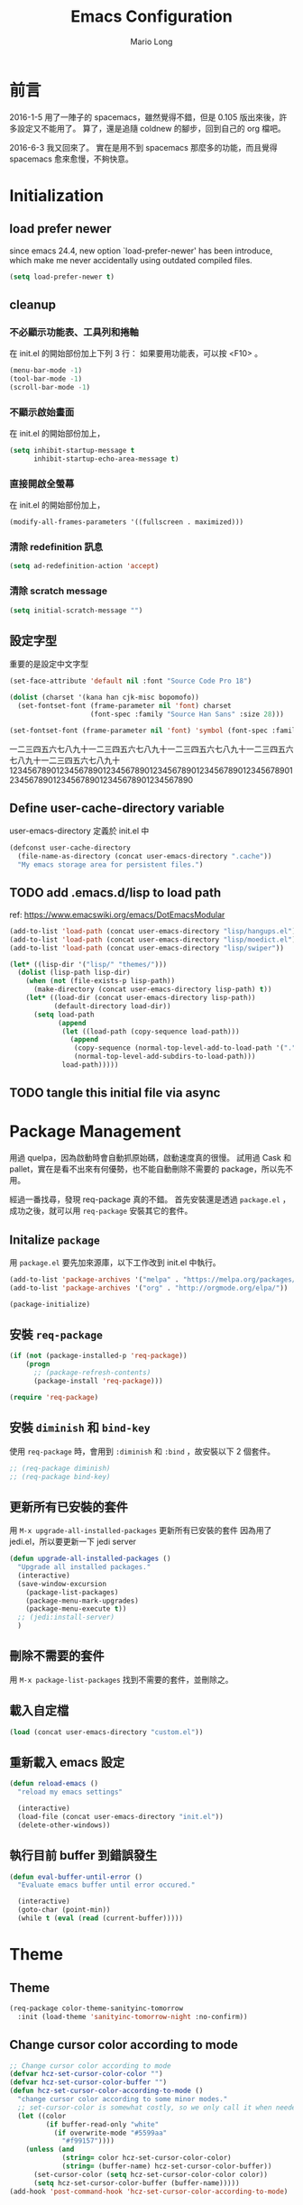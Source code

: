 #+TITLE: Emacs Configuration
#+AUTHOR: Mario Long
#+EMAIL: mariolong5782@gmail.com
#+STARTUP: overview showstars
#+BABEL: :cache yes
#+OPTIONS: ^:nil

* 前言

2016-1-5
用了一陣子的 spacemacs，雖然覺得不錯，但是 0.105 版出來後，許多設定又不能用了。
算了，還是追隨 coldnew 的腳步，回到自己的 org 檔吧。

2016-6-3
我又回來了。
實在是用不到 spacemacs 那麼多的功能，而且覺得 spacemacs 愈來愈慢，不夠快意。

* Initialization
** load prefer newer

since emacs 24.4, new option `load-prefer-newer' has been
introduce, which make me never accidentally using outdated compiled files.

#+BEGIN_SRC emacs-lisp
  (setq load-prefer-newer t)
#+END_SRC

** cleanup
*** 不必顯示功能表、工具列和捲軸

在 init.el 的開始部份加上下列 3 行：
如果要用功能表，可以按 <F10> 。

#+begin_src emacs-lisp :tangle no
  (menu-bar-mode -1)
  (tool-bar-mode -1)
  (scroll-bar-mode -1)
#+end_src

*** 不顯示啟始畫面
在 init.el 的開始部份加上，

#+begin_src emacs-lisp :tangle no
  (setq inhibit-startup-message t
        inhibit-startup-echo-area-message t)
#+end_src

*** 直接開啟全螢幕
在 init.el 的開始部份加上，

#+begin_src emacs-lisp :tangle no
  (modify-all-frames-parameters '((fullscreen . maximized)))
#+end_src

*** 清除 redefinition 訊息

#+BEGIN_SRC emacs-lisp
  (setq ad-redefinition-action 'accept)
#+END_SRC

*** 清除 scratch message

#+BEGIN_SRC emacs-lisp
  (setq initial-scratch-message "")
#+END_SRC

** 設定字型

重要的是設定中文字型

#+begin_src emacs-lisp
  (set-face-attribute 'default nil :font "Source Code Pro 18")

  (dolist (charset '(kana han cjk-misc bopomofo))
    (set-fontset-font (frame-parameter nil 'font) charset
                      (font-spec :family "Source Han Sans" :size 28)))

  (set-fontset-font (frame-parameter nil 'font) 'symbol (font-spec :family "Symbola" :size 32))
#+end_src

一二三四五六七八九十一二三四五六七八九十一二三四五六七八九十一二三四五六七八九十一二三四五六七八九十
1234567890123456789012345678901234567890123456789012345678901234567890123456789012345678901234567890

** Define user-cache-directory variable

user-emacs-directory 定義於 init.el 中

#+BEGIN_SRC emacs-lisp
  (defconst user-cache-directory
    (file-name-as-directory (concat user-emacs-directory ".cache"))
    "My emacs storage area for persistent files.")
#+END_SRC

** TODO add .emacs.d/lisp to load path
ref: https://www.emacswiki.org/emacs/DotEmacsModular

#+BEGIN_SRC emacs-lisp
  (add-to-list 'load-path (concat user-emacs-directory "lisp/hangups.el"))
  (add-to-list 'load-path (concat user-emacs-directory "lisp/moedict.el"))
  (add-to-list 'load-path (concat user-emacs-directory "lisp/swiper"))
#+END_SRC

#+BEGIN_SRC emacs-lisp :tangle no
  (let* ((lisp-dir '("lisp/" "themes/")))
    (dolist (lisp-path lisp-dir)
      (when (not (file-exists-p lisp-path))
        (make-directory (concat user-emacs-directory lisp-path) t))
      (let* ((load-dir (concat user-emacs-directory lisp-path))
             (default-directory load-dir))
        (setq load-path
              (append
               (let ((load-path (copy-sequence load-path)))
                 (append
                  (copy-sequence (normal-top-level-add-to-load-path '(".")))
                  (normal-top-level-add-subdirs-to-load-path)))
               load-path)))))
#+END_SRC

** TODO tangle this initial file via async
* Package Management

用過 quelpa，因為啟動時會自動抓原始碼，啟動速度真的很慢。
試用過 Cask 和 pallet，實在是看不出來有何優勢，也不能自動刪除不需要的 package，所以先不用。

經過一番找尋，發現 req-package 真的不錯。
首先安裝還是透過 =package.el= ，成功之後，就可以用 =req-package= 安裝其它的套件。

** Initalize =package=
用 =package.el= 要先加來源庫，以下工作改到 init.el 中執行。

#+BEGIN_SRC emacs-lisp :tangle no
  (add-to-list 'package-archives '("melpa" . "https://melpa.org/packages/"))
  (add-to-list 'package-archives '("org" . "http://orgmode.org/elpa/"))

  (package-initialize)
#+END_SRC

** 安裝 =req-package=

#+BEGIN_SRC emacs-lisp
  (if (not (package-installed-p 'req-package))
      (progn
        ;; (package-refresh-contents)
        (package-install 'req-package)))

  (require 'req-package)
#+END_SRC

** 安裝 =diminish= 和 =bind-key=

使用 =req-package= 時，會用到 =:diminish= 和 =:bind= ，故安裝以下 2 個套件。

#+BEGIN_SRC emacs-lisp :tangle no
  ;; (req-package diminish)
  ;; (req-package bind-key)
#+END_SRC

** 更新所有已安裝的套件

用 =M-x upgrade-all-installed-packages= 更新所有已安裝的套件
因為用了 jedi.el，所以要更新一下 jedi server

#+BEGIN_SRC emacs-lisp
  (defun upgrade-all-installed-packages ()
    "Upgrade all installed packages."
    (interactive)
    (save-window-excursion
      (package-list-packages)
      (package-menu-mark-upgrades)
      (package-menu-execute t))
    ;; (jedi:install-server)
    )
#+END_SRC

** 刪除不需要的套件

用 =M-x package-list-packages= 找到不需要的套件，並刪除之。

** 載入自定檔

#+BEGIN_SRC emacs-lisp :tangle no
  (load (concat user-emacs-directory "custom.el"))
#+END_SRC

** 重新載入 emacs 設定

#+BEGIN_SRC emacs-lisp
  (defun reload-emacs ()
    "reload my emacs settings"

    (interactive)
    (load-file (concat user-emacs-directory "init.el"))
    (delete-other-windows))
#+END_SRC

** 執行目前 buffer 到錯誤發生
#+BEGIN_SRC emacs-lisp
  (defun eval-buffer-until-error ()
    "Evaluate emacs buffer until error occured."

    (interactive)
    (goto-char (point-min))
    (while t (eval (read (current-buffer)))))
#+END_SRC

* Theme
** Theme

#+begin_src emacs-lisp
  (req-package color-theme-sanityinc-tomorrow
    :init (load-theme 'sanityinc-tomorrow-night :no-confirm))
#+end_src

** Change cursor color according to mode

#+BEGIN_SRC emacs-lisp
  ;; Change cursor color according to mode
  (defvar hcz-set-cursor-color-color "")
  (defvar hcz-set-cursor-color-buffer "")
  (defun hcz-set-cursor-color-according-to-mode ()
    "change cursor color according to some minor modes."
    ;; set-cursor-color is somewhat costly, so we only call it when needed:
    (let ((color
           (if buffer-read-only "white"
             (if overwrite-mode "#5599aa"
               "#f99157"))))
      (unless (and
               (string= color hcz-set-cursor-color-color)
               (string= (buffer-name) hcz-set-cursor-color-buffer))
        (set-cursor-color (setq hcz-set-cursor-color-color color))
        (setq hcz-set-cursor-color-buffer (buffer-name)))))
  (add-hook 'post-command-hook 'hcz-set-cursor-color-according-to-mode)
#+END_SRC

** smart-mode-line

#+BEGIN_SRC emacs-lisp
  (req-package smart-mode-line
    :require smart-mode-line-powerline-theme
    :init
    (progn
      (setq sml/vc-mode-show-backend t)
      (setq sml/no-confirm-load-theme t)
      (sml/setup)))
#+END_SRC

*** diminish some mode

#+BEGIN_SRC emacs-lisp
  (diminish 'overwrite-mode)
#+END_SRC

** TODO spaceline
from spacemacs import spaceline for nice look

** fringe
改得細一點，預設值是 8 pixel

#+BEGIN_SRC emacs-lisp
  (fringe-mode 4)
#+END_SRC

** rainbow-mode

#+BEGIN_SRC emacs-lisp
  (req-package rainbow-mode
    :diminish rainbow-mode
    :init
    (add-hook 'prog-mode-hook 'rainbow-mode)
    (add-hook 'css-mode-hook 'rainbow-mode))
#+END_SRC

** rainbow-delimiters
ref: https://github.com/Fanael/rainbow-delimiters

#+BEGIN_SRC emacs-lisp
  (req-package rainbow-delimiters
    :config
    (add-hook 'prog-mode-hook 'rainbow-delimiters-mode)
    (add-hook 'org-mode-hook 'rainbow-delimiters-mode))
#+END_SRC

** highlight-parentheses
set color of parenttheses like spacemacs.

#+BEGIN_SRC emacs-lisp
  (req-package  highlight-parentheses
    :init
    (progn
      (add-hook 'prog-mode-hook #'highlight-parentheses-mode)
      (setq hl-paren-delay 0.2)
      (setq hl-paren-colors '("Springgreen3"
                              "IndianRed1"
                              "IndianRed3"
                              "IndianRed4")))
    :config
    (progn
      ;; (global-highlight-parentheses-mode t)
      (set-face-attribute 'hl-paren-face nil :weight 'ultra-bold)))
#+END_SRC

* chinese setup
** pangu-spacing

自動在中英文字間加入空白，以利閱讀

#+BEGIN_SRC emacs-lisp
  (req-package pangu-spacing
    :defer 1
    :config
    (progn
      (global-pangu-spacing-mode 1)

      (add-to-list 'pangu-spacing-inhibit-mode-alist 'eww-mode)
      (add-to-list 'pangu-spacing-inhibit-mode-alist 'elfeed-search-mode)
      (add-to-list 'pangu-spacing-inhibit-mode-alist 'elfeed-show-mode)

      ;; Always insert `real' space in org-mode.
      (dolist (m '(org-mode-hook markdown-mode-hook rst-mode-hook))
        (add-hook m '(lambda()
                       (set (make-local-variable 'pangu-spacing-real-insert-separtor) t))))
      ))
#+END_SRC

** fcitx

進入 normal mode 時，自動切換至英文輸入模式

#+BEGIN_SRC emacs-lisp
  (req-package fcitx
    :defer 1
    :config
      (fcitx-aggressive-setup)
    )
#+END_SRC

** set buffer to utf-8-unix
#+BEGIN_SRC emacs-lisp
  (defun buffer-to-utf-8-unix()
    (interactive)
    (set-buffer-file-coding-system 'utf-8-unix))

  (bind-key "C-c fu" 'buffer-to-utf-8-unix)
#+END_SRC

** translate buffer via opencc

:TODO: opencc refactor

#+BEGIN_SRC emacs-lisp
  (defvar opencc-conv-temp-file (expand-file-name
                                 (concat user-cache-directory "opencc.tmp")))
  ;; (defvar opencc-conv-config "s2twp.json")

  (defun opencc-conv-command ()
    (concat "opencc"
            " -i " opencc-conv-temp-file))

  (defun opencc-buffer ()
    "Convert chinese from simplified to variants and phrases of Taiwan"

    (interactive)

    (set-buffer-file-coding-system 'utf-8-unix)
    (let ((str (buffer-substring-no-properties (point-max) 1)))
      (with-temp-file opencc-conv-temp-file
        (insert str "\n")))

    (let ((result
           (shell-command-to-string (opencc-conv-command))))

      (erase-buffer)
      (insert result)
      (goto-char (point-min))))

  (bind-key "C-c fo" 'opencc-buffer)
#+END_SRC

** 萌典 moedict
安裝後，需執行 =moedict-install-dictionary= ，才能開始使用萌典。

#+BEGIN_SRC emacs-lisp
  (req-package moedict
    :require esqlite
    :loader :path
    :bind ("C-c am" . moedict))

  (setq browse-url-chromium-program "google-chrome-stable")
#+END_SRC

* 一般設定
** Don't ask me when close emacs with process is running
#+BEGIN_SRC emacs-lisp :tangle no
  (defadvice save-buffers-kill-emacs (around no-query-kill-emacs activate)
    "Prevent annoying \"Active processes exist\" query when you quit Emacs."
    (flet ((process-list ())) ad-do-it))
#+END_SRC

** Don't ask me when kill process buffer
#+BEGIN_SRC emacs-lisp
  (setq kill-buffer-query-functions
        (remq 'process-kill-buffer-query-function
              kill-buffer-query-functions))
#+END_SRC

** Set prefert coding to utf-8
#+BEGIN_SRC emacs-lisp
  (prefer-coding-system 'utf-8)
  (setq system-time-locale "en_US" )
#+END_SRC

** Turn on syntax highlighting for all buffers:
#+BEGIN_SRC emacs-lisp
  (global-font-lock-mode t)
#+END_SRC

** TODO Whitespaces and tabs
#+BEGIN_SRC emacs-lisp
  (setq c-basic-offset 4)
  (setq python-indent-offset 4)
  (setq tab-width 4)
  (setq indent-tabs-mode nil)
#+END_SRC

*** ethan-wspace

Takes care of trailing whitespaces (removal, highlighting)
https://github.com/glasserc/ethan-wspace

#+BEGIN_SRC emacs-lisp
  (req-package ethan-wspace
    :config
    (progn
      ;; Turn off `mode-require-final-newline' since ethan-wspace
      ;; supersedes `require-final-newline'.
      (setq mode-require-final-newline nil)

      ;; Enable ethan-wspace globally
      (global-ethan-wspace-mode 1)

      ;; Prevent etha-wspace touch my TAB on makefile mode
      (add-hook 'makefile-mode-hook
                '(lambda()
                   (setq ethan-wspace-errors (remove 'tabs ethan-wspace-errors))))

      ;; Ignore no trailing newline error
      (setq-default ethan-wspace-errors (remove 'no-nl-eof ethan-wspace-errors))))
#+END_SRC

*** 不指示空白行及行尾空白
#+BEGIN_SRC emacs-lisp :tangle no
  (setq-default indicate-empty-lines nil)
  (setq-default indicate-buffer-boundaries nil)
#+END_SRC

*** 存檔前清除多餘的空白
#+BEGIN_SRC emacs-lisp
  (add-hook 'before-save-hook 'delete-trailing-whitespace)
#+end_src

** Default truncate lines
#+BEGIN_SRC emacs-lisp
  (toggle-truncate-lines t)
#+END_SRC

** Bell off
#+BEGIN_SRC emacs-lisp
  (setq visible-bell t)
#+END_SRC

** Shorten answer
#+BEGIN_SRC emacs-lisp
  (defalias 'yes-or-no-p 'y-or-n-p)
#+END_SRC

** Clipboard
#+BEGIN_SRC emacs-lisp
  (setq x-select-enable-clipboard t
        x-select-enable-primary t)
#+END_SRC

** Show keystrokes in progress
#+begin_src emacs-lisp
  (setq echo-keystrokes 0.1)
#+END_SRC

** Transient mark
If you change buffer, or focus, disable the current buffer's mark:

#+BEGIN_SRC emacs-lisp
(transient-mark-mode t)
#+END_SRC

** TODO Show active region
#+BEGIN_SRC emacs-lisp
  (make-variable-buffer-local 'transient-mark-mode)
  (put 'transient-mark-mode 'permanent-local t)
  (setq-default transient-mark-mode t)
#+END_SRC

** Remove text in active region if inserting text
#+BEGIN_SRC emacs-lisp
  (delete-selection-mode 1)
#+END_SRC

** Save minibuffer history
When Savehist mode is enabled, minibuffer history is saved
periodically and when exiting Emacs.

#+BEGIN_SRC emacs-lisp
  (savehist-mode 1)
  (setq history-length 1000)
#+END_SRC

** Subword mode

#+BEGIN_SRC emacs-lisp
  (global-subword-mode 1)
#+END_SRC
** Save files and this session
=C-x C-c= save-buffers-kill-emacs

#+begin_src emacs-lisp
  (bind-key "C-x k" 'kill-this-buffer)
#+END_SRC

** Parentheses
#+BEGIN_SRC emacs-lisp
  (show-paren-mode 1)
  (setq show-paren-style 'parenthesis)
#+END_SRC

** Line Numbers
In most case, I'll make line numers display globally by =linum=.

#+BEGIN_SRC emacs-lisp
  (req-package linum
    :config
    (add-hook 'prog-mode-hook
              '(lambda () (linum-mode 1))))

  (setq column-number-mode t)
#+END_SRC

** Relative Line Numbers

#+BEGIN_SRC emacs-lisp
  (req-package linum-relative
    :init
    (progn
      (linum-relative-mode)
      (setq linum-relative-current-symbol "")
      (setq linum-relative-format "%4s")))
#+END_SRC

** Highlight numbers

ref: [[https://github.com/Fanael/highlight-numbers]]

#+BEGIN_SRC emacs-lisp
  (req-package highlight-numbers
    :require (parent-mode)
    :config
    ;; json-mode has it's own highlight numbers method
    (add-hook 'prog-mode-hook '(lambda()
                                 (if (not (derived-mode-p 'json-mode))
                                     (highlight-numbers-mode)))))
#+END_SRC

** TODO Highlight escape charset

ref: [[https://github.com/dgutov/highlight-escape-sequences]]

#+BEGIN_SRC emacs-lisp :tangle no
  (req-package highlight-escape-sequences
    :config
    (progn
      ;; Make face the same as builtin face
      (put 'font-lock-regexp-grouping-backslash 'face-alias 'font-lock-builtin-face)

      ;; Add extra modes
      (add-to-list 'hes-simple-modes 'c-mode)
      (add-to-list 'hes-simple-modes 'c-mode)
      (add-to-list 'hes-simple-modes 'python-mode)

      ;; Enable globally
      (hes-mode 1)))
#+END_SRC

** Highlight FIXME, TODO

#+begin_src emacs-lisp
  (defun font-lock-comment-annotations ()
    "Highlight a bunch of well known comment annotations.
  This functions should be added to the hooks of major modes for programming."

    (font-lock-add-keywords
     nil
     '(("\\<\\(FIX\\(ME\\)?\\|BUG\\|HACK\\):" 1 font-lock-warning-face t)
       ("\\<\\(NOTE\\):" 1 'org-level-2 t)
       ("\\<\\(TODO\\):" 1 'org-todo t)
       ("\\<\\(DONE\\):" 1 'org-done t))
     ))

  (add-hook 'prog-mode-hook 'font-lock-comment-annotations)
#+end_src

** Hind mouse point
#+BEGIN_SRC emacs-lisp
  (mouse-avoidance-mode 'banish)
#+END_SRC
* Windown Management
** winner-mode

Undo/redo window configuration with C-c <left>/<right>

#+BEGIN_SRC emacs-lisp
  (winner-mode 1)
#+END_SRC

** switch-window

#+BEGIN_SRC emacs-lisp
(req-package switch-window
  :bind ("C-x o" . switch-window))
#+END_SRC

* Buffer Management
** Edit current buffer as root

#+BEGIN_SRC emacs-lisp
  (defun edit-current-file-as-root ()
    "Edit the file that is associated with the current buffer as root"
    (interactive)
    (if (buffer-file-name)
        (progn
          (setq file (concat "/sudo:root@localhost:" (buffer-file-name)))
          (find-file file))
      (message "Current buffer does not have an associated file.")))
#+END_SRC

** Delete current buffer file

#+BEGIN_SRC emacs-lisp
  (defun delete-current-buffer-file ()
    "Removes file connected to current buffer and kills buffer."
    (interactive)
    (let ((filename (buffer-file-name))
          (buffer (current-buffer))
          (name (buffer-name)))
      (if (not (and filename (file-exists-p filename)))
          (ido-kill-buffer)
        (when (yes-or-no-p "Are you sure you want to remove this file? ")
          (delete-file filename)
          (kill-buffer buffer)
          (message "File '%s' successfully removed" filename)))))
#+END_SRC

** Rename current Buffer and file

#+BEGIN_SRC emacs-lisp
  (defun rename-current-buffer-file ()
    "Renames current buffer and file it is visiting."
    (interactive)
    (let ((name (buffer-name))
          (filename (buffer-file-name)))
      (if (not (and filename (file-exists-p filename)))
          (error "Buffer '%s' is not visiting a file!" name)
        (let ((new-name (read-file-name "New name: " filename)))
          (if (get-buffer new-name)
              (error "A buffer named '%s' already exists!" new-name)
            (rename-file filename new-name 1)
            (rename-buffer new-name)
            (set-visited-file-name new-name)
            (set-buffer-modified-p nil)
            (message "File '%s' successfully renamed to '%s'"
                     name (file-name-nondirectory new-name)))))))
#+END_SRC

** TODO Clone current Buffer and file

#+BEGIN_SRC emacs-lisp :tangle no
  (defun clone-current-buffer-file ()
    "Clone current buffer and file it is visiting."
    (interactive)
    (let ((name (buffer-name))
          (filename (buffer-file-name)))
      (if (not (and filename (file-exists-p filename)))
          (error "Buffer '%s' is not visiting a file!" name)
        (let ((new-name (read-file-name "New name: " filename)))
          (if (get-buffer new-name)
              (error "A buffer named '%s' already exists!" new-name)
            (rename-file filename new-name 1)
            (rename-buffer new-name)
            (set-visited-file-name new-name)
            (set-buffer-modified-p nil)
            (message "File '%s' successfully renamed to '%s'"
                     name (file-name-nondirectory new-name)))))))
#+END_SRC

** Auto revert

#+BEGIN_SRC emacs-lisp
  (global-auto-revert-mode 1)
  (setq global-auto-revert-non-file-buffers t)
  (setq auto-revert-verbose nil)
  (setq revert-without-query '(".*")) ;; disable revert query
#+END_SRC

** ibuffer
#+BEGIN_SRC emacs-lisp
  (bind-key "C-x C-b" 'ibuffer)
  (autoload 'ibuffer "ibuffer" "List buffers." t)
#+END_SRC

** fasd
這個相當好用，按下 C-h C-\，輸入部份檔名或目錄名稱，即可直接開啟想要的檔案或目錄。

ref: https://github.com/steckerhalter/emacs-fasd

先在 OS 中安裝 =fasd=

用 ivy 取代了

#+BEGIN_SRC emacs-lisp :tangle no
  (req-package fasd
    :require grizzl
    :config (global-fasd-mode 1)
    :bind ("C-h C-\\" . fasd-find-file))
#+END_SRC

*** Calling fasd-find-file with a prefix argument of

C-u lists only directories
M-- lists only files

** TODO Dired relative functions
*** dired
#+BEGIN_SRC emacs-lisp :tangle no
(req-package dired
  :commands dired
  :require (helm-swoop autorevert diff-hl)
;  :init (add-hook 'dired-load-hook (lambda () (load "dired-x")
;                                     ;; Set global variables here.  For example:
;                                     ;; (setq dired-guess-shell-gnutar "gtar")
;                                    ))
  :config (progn (define-key dired-mode-map (kbd "M-i") 'helm-swoop)
                 (define-key dired-mode-map (kbd "M-RET") 'dired-find-file-other-window)
                 (add-hook 'dired-mode-hook (lambda () (auto-revert-mode 1)))
                 (add-hook 'dired-mode-hook (lambda () (diff-hl-dired-mode 1)))
                 ))
#+END_SRC

*** dired+
#+BEGIN_SRC emacs-lisp
  (req-package dired+
    :init (progn
            (diredp-toggle-find-file-reuse-dir 1)
            (autoload 'dired-async-mode "dired-async.el" nil t)
            (dired-async-mode 1)))
#+END_SRC

*** openwith
#+BEGIN_SRC emacs-lisp
  (req-package openwith
    :config
    (progn
      (openwith-mode t)
      (setq openwith-associations
            (list (list (openwith-make-extension-regexp '("jpg" "jpeg" "png"))
                        "feh -FY" '(file))
                  (list (openwith-make-extension-regexp '("flac" "mp3" "wav" "aiff" "m4a" "aac"))
                        "mpv" '(file))
                  (list (openwith-make-extension-regexp '("avi" "flv" "mov" "mp4" "rmvb" "m2ts"
                                                          "mpeg" "mpg" "ogg" "wmv" "mkv"))
                        "mpv" '(file))
                  ))))

#+END_SRC

** Multi-term
這個比 eshell 好用。原因很簡單…習慣！

參考：
http://rawsyntax.com/blog/learn-emacs-zsh-and-multi-term/
http://blog.jobbole.com/51598/

將 shell 設為 zsh，呼叫 shell 的快捷鍵設為 <C-x  t>。
C-! 以 popup window 的方式在下方開一個 term 視窗

#+BEGIN_SRC emacs-lisp
  (req-package multi-term
    :init (setq multi-term-program "/bin/zsh")
    :bind ("C-x t" . multi-term)
    :config
    (progn (add-hook 'term-mode-hook
                     (lambda ()
                       (add-to-list 'term-bind-key-alist '("M-[" . multi-term-prev))
                       (add-to-list 'term-bind-key-alist '("M-]" . multi-term-next))))
           (add-hook 'term-mode-hook
                     (lambda ()
                       (setq term-buffer-maximum-size 10000)))
           (add-hook 'term-mode-hook
                     (lambda ()
                       (define-key term-raw-map (kbd "C-y") 'term-paste)))))
#+END_SRC

*** popup multi-term

#+BEGIN_SRC emacs-lisp
  (defun popwin-term:multi-term ()
    (interactive)
    (popwin:display-buffer-1
     (or (get-buffer "*terminal*")
         (save-window-excursion
           (call-interactively 'multi-term)))
     :default-config-keywords '(:position :bottom :height 12 :stick t)))

  (bind-key "C-!" 'popwin-term:multi-term)
#+END_SRC

** Create *scratch* automatically

Sometimes I'll kill the =*scratch*= buffer to make it clean, just use
following function to let emacs re-create it automatically.

#+BEGIN_SRC emacs-lisp
  (run-with-idle-timer 1 t
                       '(lambda ()
                          (unless (get-buffer "*scratch*")
                            (with-current-buffer
                                (get-buffer-create "*scratch*")
                              (lisp-interaction-mode)
                              ))))
#+END_SRC

** recentf

#+BEGIN_SRC emacs-lisp
(req-package recentf
  :config
  (progn
    (setq recentf-save-file (concat user-cache-directory "recentf"))
    (recentf-mode 1)
    (setq recentf-max-saved-items 500
          recentf-max-menu-items 10)))
#+end_src

** save-place
自動記錄每一個檔案，遊標所在的位置，下次再開啟這個檔案時，遊標會自動到上次看的地方。

#+BEGIN_SRC emacs-lisp
(req-package saveplace
             :config
               (progn
                 (setq save-place-file (concat user-cache-directory "places"))
                 (setq-default save-place t)))
#+end_src

** uniquift
Add parts of each file's directory to the buffer name if not unique

#+BEGIN_SRC emacs-lisp
(req-package uniquify
  :config
    (setq uniquify-buffer-name-style 'post-forward-angle-brackets))
#+END_SRC

** backup

#+begin_src emacs-lisp
  (setq backup-directory-alist `(("." . ,(concat user-emacs-directory
                                                 "backups"))))
  (setq backup-by-copying-when-linked t)
  (setq delete-old-versions t
        kept-new-versions 6
        kept-old-versions 2
        version-control t)
#+end_src

*** 不要再產生 “backup~” 或 “#autosave#” 檔案

#+begin_src emacs-lisp
  (setq make-backup-files nil) ; stop creating those backup~ files
  (setq auto-save-default nil) ; stop creating those #autosave# files
#+end_src

** pdf-tools
如果報錯：無安裝 epdfinfo，執行一次 ~(pdf-tools-install)~ 即可。

#+BEGIN_SRC emacs-lisp
  (req-package pdf-tools
    ;;:commands pdf-view-mode
    :init (add-to-list 'auto-mode-alist '("\\.pdf\\'" . pdf-view-mode))
    :config (progn
              (pdf-tools-install)
              (setq pdf-view-continuous t)

              (bind-keys :map pdf-view-mode-map
                         ("j" . pdf-view-next-line-or-next-page)
                         ("k" . pdf-view-previous-line-or-previous-page)
                         ("J" . pdf-view-next-page)
                         ("e" . pdf-view-scroll-down-or-previous-page)
                         ("K" . pdf-view-previous-page)
                         ("d" . pdf-view-scroll-up-or-next-page)
                         ("gg" . pdf-view-first-page)
                         ("G" . pdf-view-last-page)
                         ("=" . pdf-view-fit-width-to-window)
                         ("-" . pdf-view-shrink)
                         ("+" . pdf-view-enlarge))
              ))
#+END_SRC

* 編輯功能
** Smooth-scrolling

#+BEGIN_SRC emacs-lisp
  (req-package smooth-scrolling
    :commands (smooth-scrolling-mode)
    :init
    (progn
      (smooth-scrolling-mode 1)
      (setq smooth-scroll-margin 5)))
#+END_SRC

** avy
ref: https://github.com/abo-abo/avy

#+BEGIN_SRC emacs-lisp
  (req-package avy
    :commands (global-avy-mode avy-goto-char avy-goto-line)
    :bind ("C-:" . avy-goto-char)
    :bind ("M-g f" . avy-goto-line))
#+END_SRC

** ace-pinyin
ref: https://github.com/cute-jumper/ace-pinyin

#+BEGIN_SRC emacs-lisp
  (req-package ace-pinyin
    :config
    (progn
      (ace-pinyin-global-mode +1)
      (setq ace-pinyin-simplified-chinese-only-p nil)
      ))
#+END_SRC

** ace-link
ref: https://github.com/abo-abo/ace-link

#+BEGIN_SRC emacs-lisp
  (req-package ace-link
    :config
    (ace-link-setup-default))
#+END_SRC

** Smart home
按 home 鍵，可讓遊標回到行首或第一個非空字元

ref: https://github.com/tjarvstrand/config-files/blob/master/.emacs.d/lib/smart-beginning-of-line.el

#+BEGIN_SRC emacs-lisp
  (defun smart-beginning-of-line ()
    "Move point to first non-whitespace character or beginning-of-line.

  Move point to the first non-whitespace character on this line.
  If point was already at that position, move point to beginning of line."

    (interactive)
    (let ((oldpos (point)))
      (back-to-indentation)
      (and (= oldpos (point))
           (beginning-of-line))))

  (bind-key [home] 'smart-beginning-of-line)
  (bind-key* "C-a" 'smart-beginning-of-line)
#+END_SRC

** Find symbol at point

Source: http://blog.jorgenschaefer.de/2012/11/emacs-search-for-symbol-at-point.html

#+BEGIN_SRC emacs-lisp
  (bind-key "C-d" 'fc/isearch-yank-symbol isearch-mode-map)

  ;; (define-key isearch-mode-map (kbd "C-d")
  ;; 'fc/isearch-yank-symbol)

  (defun fc/isearch-yank-symbol ()
    "Yank the symbol at point into the isearch minibuffer.

  C-w does something similar in isearch, but it only looks for
  the rest of the word. I want to look for the whole string. And
  symbol, not word, as I need this for programming the most."

    (interactive)
    (isearch-yank-string
     (save-excursion
       (when (and (not isearch-forward)
                  isearch-other-end)
         (goto-char isearch-other-end))
       (thing-at-point 'symbol))))
#+END_SRC

** Delete whole line or multi-lines

ref: http://endlessparentheses.com/kill-entire-line-with-prefix-argument.html

C-1 C-k 刪去整行
C-3 C-k 刪去 3 行

#+BEGIN_SRC emacs-lisp
  (defmacro bol-with-prefix (function)
    "Define a new function which calls FUNCTION.
  Except it moves to beginning of line before calling FUNCTION when
  called with a prefix argument. The FUNCTION still receives the
  prefix argument."
    (let ((name (intern (format "endless/%s-BOL" function))))
      `(progn
         (defun ,name (p)
           ,(format
             "Call `%s', but move to BOL when called with a prefix argument."
             function)
           (interactive "P")
           (when p
             (forward-line 0))
           (call-interactively ',function))
         ',name)))

  (global-set-key [remap paredit-kill] (bol-with-prefix paredit-kill))
  (global-set-key [remap org-kill-line] (bol-with-prefix org-kill-line))
  (global-set-key [remap kill-line] (bol-with-prefix kill-line))
#+END_SRC

** hungry-delete

#+BEGIN_SRC emacs-lisp
  (req-package hungry-delete
    :init (global-hungry-delete-mode 1))
#+END_SRC

** move-text

用 M-up, M-down 移動當行或 region

ref: http://emacs.stackexchange.com/questions/4238/moving-line-with-move-text-up-doesnt-move-point

#+BEGIN_SRC emacs-lisp
  ;move line up down
  (defun move-text-internal (arg)
    (cond
     ((and mark-active transient-mark-mode)
      (let ((column (current-column))
            (pos (< (point) (mark)))
            (text (delete-and-extract-region (point) (mark))))
        (forward-line arg)
        (move-to-column column t)
        (set-mark (point))
        (insert text)
        (and pos (exchange-point-and-mark))
        (setq deactivate-mark nil)))
     (t
      (let ((column (current-column)))
        (beginning-of-line)
        (when (or (> arg 0) (not (bobp)))
          (forward-line)
          (when (or (< arg 0) (not (eobp)))
            (transpose-lines arg)
            ;; Account for changes to transpose-lines in Emacs 24.3
            (when (and (eval-when-compile
                         (not (version-list-<
                               (version-to-list emacs-version)
                               '(24 3 50 0))))
                       (< arg 0))
              (forward-line -1)))
          (forward-line -1))
        (move-to-column column t)))))

  (defun move-text-down (arg)
    "Move region (transient-mark-mode active) or current line
    arg lines down."
    (interactive "*p")
    (move-text-internal arg))

  (defun move-text-up (arg)
    "Move region (transient-mark-mode active) or current line
    arg lines up."
    (interactive "*p")
    (move-text-internal (- arg)))

  (bind-key "M-<up>" 'move-text-up)
  (bind-key "M-<down>" 'move-text-down)
#+END_SRC

** undo-tree
用 M-x undo-tree-visualize (C-x u) 看 undo-tree，很直覺。

#+BEGIN_SRC emacs-lisp
  (req-package undo-tree
    :diminish ""
    :init
    (progn
      (setq undo-tree-auto-save-history t)
      (setq undo-tree-history-directory-alist
            `((".*" . ,(expand-file-name "undo" user-cache-directory))))
      (global-undo-tree-mode)))
#+END_SRC

** expand-region

M-SPC 設定 mark
C-= 擴展
C-- C-= 縮減
C-0 C-= 還原

ref: https://github.com/magnars/expand-region.el

#+BEGIN_SRC emacs-lisp
  (bind-key "M-SPC" 'set-mark-command)
  (req-package expand-region
    :bind ("C-=" . er/expand-region))
#+END_SRC
** smartparens
ref: https://github.com/Fuco1/smartparens
ref: https://ebzzry.github.io/emacs-pairs.html

#+BEGIN_SRC emacs-lisp
  (req-package smartparens-config
    :ensure smartparens
    :diminish (smartparens-mode)
    :init
    (progn
      (smartparens-global-mode t)
      (show-smartparens-global-mode t)))
#+END_SRC

** iedit
[[https://github.com/victorhge/iedit][iedit]] let you edit multiple regions in the same way simultaneously.

Normal scenario of Iedit mode is like:

- Highlight certain contents - by press C-; (The default key binding)
  All occurrences of a symbol, string or a rectangle in the buffer or
  a region may be highlighted corresponding to current mark, point and
  prefix argument.  Refer to the document of `iedit-mode’ for
  details.

- Edit one of the occurrences The change is applied to other
  occurrences simultaneously.

- Finish - by pressing C-; again

#+BEGIN_SRC emacs-lisp
  (req-package iedit
    :init (setq iedit-unmatched-lines-invisible-default t))
#+END_SRC

** comment/uncomment-line

Source: http://endlessparentheses.com/implementing-comment-line.html?source=rss

#+BEGIN_SRC emacs-lisp
  (defun endless/comment-line (n)
    "Comment or uncomment current line and leave point after it.

  With positive prefix, apply to N lines including current one.
  With negative prefix, apply to -N lines above."

    (interactive "p")
    (comment-or-uncomment-region
     (line-beginning-position)
     (goto-char (line-end-position n)))
    (forward-line 1)
    (back-to-indentation))

  (bind-key "M-;" #'endless/comment-line)
#+END_SRC

** aggressive-indent
ref: http://endlessparentheses.com/permanent-auto-indentation.html

非文字模式下，自動縮排。

#+BEGIN_SRC emacs-lisp
  (req-package aggressive-indent
    :init (global-aggressive-indent-mode))
#+END_SRC

** Company mode

#+BEGIN_SRC emacs-lisp
  (req-package company
    :diminish company-mode
    :init (add-hook 'after-init-hook 'global-company-mode)
    :config
    (progn
      (global-company-mode t)

      (setq company-idle-delay 0.1)
      (setq company-tooltip-limit 10)
      (setq company-minimum-prefix-length 2)
      (setq company-echo-delay 0)

      (add-to-list 'company-backends 'company-ispell t)
      ))
#+END_SRC

*** Add quickhelp in company-mode

#+BEGIN_SRC emacs-lisp
  (req-package company-quickhelp
    :require company
    :config (company-quickhelp-mode 1))
#+END_SRC

*** keybindings

M-n/p select up/down
<return> to complete
<Tab> complete the common part
C-s
C-r
C-o
<f1> to dispaly the documentation
<C-w> to see its source
** Flycheck

#+BEGIN_SRC emacs-lisp
  (req-package flycheck
    :diminish (flycheck-mode . " ✓ ")
    :config
    (progn
      (add-hook 'after-init-hook 'global-flycheck-mode)
      (setq flycheck-indication-mode 'right-fringe)
      (define-key flycheck-mode-map flycheck-keymap-prefix nil)
      (setq flycheck-keymap-prefix (kbd "C-c c"))
      (define-key flycheck-mode-map flycheck-keymap-prefix flycheck-command-map)))
#+END_SRC

** TODO Flyspell

#+BEGIN_SRC emacs-lisp
(req-package flyspell
  :require (ispell)
  :init
    (add-hook 'prog-mode-hook 'flyspell-prog-mode)
    (add-hook 'text-mode-hook 'flyspell-mode)
    (add-hook 'org-mode-hook 'flyspell-mode)
  :config
    (define-key flyspell-mode-map (kbd "C-;") nil))
#+END_SRC

*** Helpful Default Keybindings

=C-.= corrects word at point.
=C-,​= to jump to next misspelled word.

*** helm-flyspell

#+BEGIN_SRC emacs-lisp :tangle no
  (req-package helm-flyspell
    :require (flyspell helm)
    :commands (helm-flyspell-correct)
    :config
    (progn
      (bind-key "M-$" 'helm-flyspell-correct flyspell-mode-map)))
#+END_SRC
** TODO Ispell

#+BEGIN_SRC emacs-lisp
  (req-package ispell
    :config
    (progn
      (setq-default ispell-program-name "aspell")
      (setq ispell-extra-args
            (list "--sug-mode=normal" ;; ultra|fast|normal|bad-spellers
                  "--lang=en_US"
                  "--ignore=3"
                  "--run-together"
                  "--run-together-limit=5"
                  "--run-together-min=2"))
      (setq ispell-local-dictionary "en_US")
      (setq ispell-local-dictionary-alist
            '(("en_US" "[[:alpha:]]" "[^[:alpha:]]" "[']" nil nil nil utf-8)))
      ))
#+END_SRC

有一些內容不必 check

#+BEGIN_SRC emacs-lisp
  (add-to-list 'ispell-skip-region-alist '(":\\(PROPERTIES\\|LOGBOOK\\):" . ":END:"))
  (add-to-list 'ispell-skip-region-alist '("#\\+BEGIN_SRC" . "#\\+END_SRC"))
  (add-to-list 'ispell-skip-region-alist '("#\\+BEGIN_EXAMPLE" . "#\\+END_EXAMPLE"))
#+END_SRC

** popwin

#+BEGIN_SRC emacs-lisp
  (req-package popwin
    :init
    (progn
      (setq helm-popwin
            '(("*Flycheck errors*" :height 10)
              ("*Helm Find Files*" :height 0.3)
              ("^\*helm.+\*$" :regexp t :height 15))))
    :config
    (progn
      (popwin-mode 1)
      (push '("*helm semantic/imenu*" :width 0.382 :position left) popwin:special-display-config)
      (push '(" *undo-tree*" :width 0.3 :position right) popwin:special-display-config)
      ))
#+END_SRC

** Unbind-key
#+BEGIN_SRC emacs-lisp
  (unbind-key "C-\\")
  (unbind-key "C-z")
  (unbind-key "C-x C-z")
  (unbind-key "C-x m")
#+END_SRC

** Which-key
#+BEGIN_SRC emacs-lisp
  (req-package which-key
    :config
    (progn
      (setq which-key-idle-delay 0.5)
      (which-key-mode)
      (which-key-setup-side-window-bottom)
      (setq which-key-side-window-max-width 0.25)))

#+END_SRC

** discover-my-major

[[https://github.com/steckerhalter/discover-my-major][discover-my-major]] make you discover key bindings and their meaning for the
current Emacs major mode.

GitHub: https://github.com/steckerhalter/discover-my-major

#+BEGIN_SRC emacs-lisp
  (req-package discover-my-major
    :bind ("C-h C-m" . discover-my-major)
    :bind ("C-h M-m" . discover-my-mode))
#+END_SRC

* helm

Helm offers a command called =helm-mini= that opens a =helm= buffer
populated with recent files and currently open buffers. I want Helm
everywhere, so instead we'll activate =helm-mode= and work from there.

#+BEGIN_SRC emacs-lisp
  (req-package helm-config
    :require (popwin async)
    :diminish helm-mode
    :init (progn
            (setq helm-ff-auto-update-initial-value)
            (setq popwin:special-display-config
                  (append helm-popwin
                          popwin:special-display-config))
            ;;(bind-key* "M-x" 'helm-M-x)
            ;;(bind-key* "C-x f" 'helm-recentf)
            ;; (bind-key* "C-x b" 'helm-mini)
            ;; (bind-key* "C-x C-f" 'helm-find-files)
            )
    ;; :config (helm-mode 1)
    )
#+END_SRC

*** helm-company

#+BEGIN_SRC emacs-lisp
  (req-package helm-company
    :require company
    :commands helm-company
    :config (progn
              (define-key company-mode-map (kbd "C-:") 'helm-company)
              (define-key company-active-map (kbd "C-:") 'helm-company)))
#+END_SRC

*** helm-ag

#+BEGIN_SRC emacs-lisp
  (req-package helm-ag)
#+END_SRC

* ivy
看起來比 helm 好看些，且快速

#+BEGIN_SRC emacs-lisp
  (req-package swiper
    :loader :path
    :require (counsel ivy)
    :config
    (progn
      (ivy-mode 1)
      (setq ivy-use-virtual-buffers t)

      (bind-key "C-s" 'swiper)
      (bind-key "C-x f" 'ivy-recentf)
      (bind-key "M-x" 'counsel-M-x)

      (eval-after-load 'magit
        '(setq magit-completing-read-function 'ivy-completing-read))

      (eval-after-load 'projectile
        '(setq projectile-completion-system 'ivy))

      (defun counsel-goto-recent-directory ()
        "Open recent directory with dired"

        (interactive)
        (unless recentf-mode (recentf-mode 1))
        (let ((collection
               (delete-dups
                (append (mapcar 'file-name-directory recentf-list)
                        ;; fasd history
                        (if (executable-find "fasd")
                            (split-string (shell-command-to-string "fasd -ld") "\n" t))))))
          (ivy-read "directories:" collection :action 'dired)))

      (bind-key "C-h C-\\" 'counsel-goto-recent-directory)
      ))
#+END_SRC

* Project relative functions
** TODO Magit

#+BEGIN_SRC emacs-lisp
  (req-package magit
    :init
    (progn
      (setq magit-last-seen-setup-instructions "1.4.0")
      (setq magit-auto-revert-mode nil)
      (setq magit-save-some-buffers nil)
      (setq magit-set-upstream-on-push t)
      (setq magit-diff-refine-hunk t)
      (setq magit-default-tracking-name-function 'magit-default-tracking-name-branch-only))
    :bind ("C-c g" . magit-status))

  (req-package magit-filenotify
    :require magit
    :init (add-hook 'magit-status-mode-hook 'magit-filenotify-mode))
#+END_SRC

** TODO diff-hl

可以顯示出尚未 stage 的程式碼

#+BEGIN_SRC emacs-lisp
  (req-package diff-hl
    :init (global-diff-hl-mode))
#+END_SRC

** TODO ediff

#+BEGIN_SRC emacs-lisp
  (setq ediff-window-setup-function 'ediff-setup-windows-plain)
  (setq ediff-split-window-function 'split-window-vertically)
  (setq ediff-merge-split-window-function 'split-window-vertically)
  (add-hook 'ediff-after-quit-hook-internal 'winner-undo)
#+END_SRC

** TODO projectile

#+BEGIN_SRC emacs-lisp
  (req-package projectile
    :init
    (progn (projectile-global-mode)
           (setq projectile-completion-system 'helm)))
#+END_SRC

*** helm-projectile

#+BEGIN_SRC emacs-lisp :tangle no
  (req-package helm-projectile
    :require (helm projectile)
    :config (helm-projectile-on))
#+END_SRC

* Interactive Commands
** convert org, markdown, kindle file
*** get major mode of current buffer

#+BEGIN_SRC emacs-lisp
  (defun current-buffer-mode()
    "Return the major-mode associated with current buffer."

    (with-current-buffer (buffer-name)
      major-mode))
#+END_SRC

*** convert org-mode to pdf via pandoc
#+BEGIN_SRC emacs-lisp
  (defun org-to-pdf ()
    "Conver org to pdf and open the pdf file."

    (interactive)
    (if (eq (current-buffer-mode) 'org-mode)
        (progn
          (let* ((pdf-name (concat (file-name-sans-extension buffer-file-name) ".pdf")))

            (message "convert to %s" (file-name-nondirectory pdf-name))

            (let* ((latex-engin "xelatex")
                   (template "/home/mario/.pandoc/default.latex")
                   (result (shell-command
                            (format "pandoc %s --latex-engine %s --template %s -s -o %s"
                                    buffer-file-name
                                    latex-engin
                                    template
                                    pdf-name
                                    ))))
              (if (eq result 0)
                  (find-file pdf-name)
                (message result)))
            ))
      (message "Current buffer must be 'org-mode'!")))
#+END_SRC

*** convert markdown to orgmode via pandoc

#+BEGIN_SRC emacs-lisp
  (defun md-to-org ()
    "Convert markdown to org for edit. Especially for evernote/geeknote."

    (interactive)
    (if (eq (current-buffer-mode) 'markdown-mode)
        (let* ((default-directory "/mnt/lvm-data/Documents/")
               (md-buffer-name (buffer-name))
               (md-file-name (buffer-file-name))
               (md-org-buffer (find-file (read-file-name "" default-directory)))
               (md-org-file-name (buffer-file-name)))

          (if (not (file-exists-p md-org-file-name))
              (progn
                (shell-command (format "pandoc -f markdown -t org -o %s %s"
                                       md-org-file-name
                                       md-file-name))
                (revert-buffer nil t)
                (goto-char (point-min))
                (insert "#+TITLE:\n")
                (save-buffer)
                (kill-buffer md-buffer-name))
            (message "%s is already exist." md-org-file-name)))
      (message "Current buffer must be 'markdown-mode'!")))
#+END_SRC

*** send command to wpub via async

#+BEGIN_SRC emacs-lisp
(defun async-wpub (cmd)
    (message "%s" cmd)
    (let ((wpub-buffer "*async-wpub*")
          (name "async-wpub"))
      (start-file-process-shell-command name wpub-buffer cmd)
      ))
#+END_SRC

*** send org-mode file to kindle via wpub
#+BEGIN_SRC emacs-lisp

  ;; send .org to my kindle via wpub.py
  (defun org-to-kindle ()
    "Send current buffer to kindle via wpub.py"

    (interactive)

    (if (eq (current-buffer-mode) 'org-mode)
        (progn
          (message "%s is sending..." (buffer-name))

          ;; (set-buffer-file-coding-system 'utf-8-unix)
          (let* ((wpub-temp-file (expand-file-name
                                  (concat user-cache-directory (buffer-name))))
                 (wpub-command (format "wpub -f org %s" wpub-temp-file))
                 (str (buffer-substring-no-properties (point-max) 1)))

            (with-temp-file wpub-temp-file
              (insert str "\n"))

            (async-wpub wpub-command)))

      (message "Current buffer must be 'org-mode'!")))

#+END_SRC

*** TODO url to kindle via wpub (add quit options)
#+BEGIN_SRC emacs-lisp
  (defun url-to-kindle (url)
    (interactive)
    (if url
        (let* ((wpub-cmd-opencc (if (y-or-n-p "Convert to Traditional Chinese?")
                                    "-o"
                                  ""))
               (wpub-command-for-async (format "wpub %s '%s'" wpub-cmd-opencc url)))
          (async-wpub wpub-command-for-async))
      )
    )

#+END_SRC

*** eww to kindle via wpub
#+BEGIN_SRC emacs-lisp
  (defun eww-to-kindle ()
    "send the content of current url to kindle via wpub"

    (interactive)
    (url-to-kindle eww-current-url)
    )
#+END_SRC

*** send url or org to kindle
#+BEGIN_SRC emacs-lisp
(defun send-url-or-org-to-kindle ()
    "Send content of current buffer to kindle"

    (interactive)
    (cond
     ((not (eq eww-current-url nil)) (eww-to-kindle))
     ((eq (current-buffer-mode) 'org-mode) (org-to-kindle))
     ((eq (current-buffer-mode) 'elfeed-search-mode) (elfeed-search-to-kindle))
     ((eq (current-buffer-mode) 'elfeed-show-mode) (elfeed-show-to-kindle))
     (t (message "%s" "Can't send this page to kindle."))))
#+END_SRC

*** bindkeys
#+BEGIN_SRC emacs-lisp
  (bind-key "C-c oo" 'md-to-org)
  (bind-key "C-c op" 'org-to-pdf)
  (bind-key "C-c ok" 'send-url-or-org-to-kindle)
#+END_SRC

** Insert stock ids at point
#+BEGIN_SRC emacs-lisp
  (req-package esqlite
    :config
    (progn
      (defun insert-stock-id-at-point ()
        "Insert stock ids at point."

        (interactive)

        (if (string= ".elfeed.org" (buffer-name))
            (let* ((db-name "/mnt/lvm-data/Programing/stock4/db/stock2.db")
                   (sql-fetch-stock-ids "select s.sid, i.name from summary as s, stock_info as i where s.sid=i.sid and s.userid=\"mariolong\""))

              (dolist (sid (esqlite-read db-name sql-fetch-stock-ids))
                (insert (format "**** [[https://tw.stock.yahoo.com/rss/s/%s][%s-%s]]\n"
                                (car sid) (car sid) (second sid)))))

          (message "%s" "Must in '.elfeed.org'")))

      (bind-key "C-c fi" 'insert-stock-id-at-point)
      ))
#+END_SRC
* Internet
** helm-google

#+BEGIN_SRC emacs-lisp
  (req-package helm-google
    :bind ("C-c hg" . helm-google))
#+END_SRC

** TODO eww (Emacs Web broWser)
*** eww basic
#+BEGIN_SRC emacs-lisp
  (req-package eww
    :loader :built-in
    :config
    (progn
      (setq browse-url-browser-function 'eww-browse-url)

      (setq browse-url-generic-program (executable-find "google-chrome-stable")
            shr-external-browser 'browse-url-generic)

      (add-hook 'eww-mode-hook '(lambda ()
                                  (toggle-truncate-lines nil)))

      (unbind-key "g" eww-mode-map)
      (bind-keys :map eww-mode-map
                 ("gg" . beginning-of-buffer)
                 ("G" . end-of-buffer)
                 ("j" . next-line)
                 ("k" . previous-line)
                 ("d" . scroll-up-command)
                 ("e" . scroll-down-command)
                 ("B" . eww-browse-with-external-browser)
                 ("f" . ace-link-eww)
                 ("m" . endless/toggle-image-display)
                 ("q" . eww-quit-reset-image-flag)
                 ("H" . eww-back-url)
                 ("L" . eww-forward-url)
                 ("ok" . eww-to-kindle)
                 ("oo" . eww-to-org)
                 ("yy" . eww-copy-page-url))
      ))
#+END_SRC

*** toggle image display

#+BEGIN_SRC emacs-lisp

  (defun eww-quit-reset-image-flag ()
    "reset image-flag"

    (interactive)
    (setq endless/display-images t)
    ;; (quit-window)
    (kill-buffer "*eww*")
    )

  (defvar-local endless/display-images t)

  (defun endless/toggle-image-display ()
    "Toggle images display on current buffer."
    (interactive)

    (setq endless/display-images
          (null endless/display-images))
    (endless/backup-display-property endless/display-images))

  (defun endless/backup-display-property (invert &optional object)
    "Move the 'display property at POS to 'display-backup.
  Only applies if display property is an image.
  If INVERT is non-nil, move from 'display-backup to 'display
  instead.
  Optional OBJECT specifies the string or buffer. Nil means current
  buffer."
    (let* ((inhibit-read-only t)
           (from (if invert 'display-backup 'display))
           (to (if invert 'display 'display-backup))
           (pos (point-min))
           left prop)
      (while (and pos (/= pos (point-max)))
        (if (get-text-property pos from object)
            (setq left pos)
          (setq left (next-single-property-change pos from object)))
          (if (or (null left) (= left (point-max)))
            (setq pos nil)
          (setq prop (get-text-property left from object))
          (setq pos (or (next-single-property-change left from object)
                        (point-max)))
          (when (eq (car prop) 'image)
            (add-text-properties left pos (list from nil to prop) object))))))

#+END_SRC

*** eww to org
save current web page to org-mode

#+BEGIN_SRC emacs-lisp
  (defun eww-to-org ()
    "save current page to org file from eww"

    (interactive)
    (if (eq (current-buffer-mode) 'eww-mode)
        (let* ((back-current-url eww-current-url)
               (default-directory "/mnt/lvm-data/Documents/eww/")
               (org-file-name (expand-file-name (concat eww-current-title ".org") default-directory)))

          (write-file org-file-name)
          (eww back-current-url)
          (message "write file: %s" eww-to-org-file-name)
          )))
#+END_SRC
*** browse at point

#+BEGIN_SRC emacs-lisp
  (defun browse-at-point ()
    "browse at point: selected region or url or single word
  if cursor at whitespace then call eww wait for input some thing."

    (interactive)

    (defun thing-at-point-to-eww ()
      (unless (setq ret (thing-at-point 'url))
        (unless (setq ret (thing-at-point 'symbol))
          (setq ret (thing-at-point 'whitespace))
          ))

      (if (null ret)
          (setq ret ""))

      (s-trim ret))

    (if mark-active
        (setq thing (buffer-substring-no-properties (region-beginning) (region-end)))
      (setq thing (thing-at-point-to-eww)))

    (if (string= "" thing)
        (call-interactively 'eww)
      (eww thing)))

  (bind-key "C-c ab" 'browse-at-point)
#+END_SRC

*** Yahoo! dictionary

#+BEGIN_SRC emacs-lisp
  (defun dictionary-at-point ()
    "find the definition from Yahoo Dictionary."

    (interactive)
    (let ((dictionary-url "https://tw.dictionary.yahoo.com/dictionary?p=")
          (word (read-from-minibuffer "Input word:" (word-at-point))))
      (if word
          (eww (concat dictionary-url word)))))

  (bind-key "C-c ay" 'dictionary-at-point)
#+END_SRC

** elfeed
*** elfeed basic
#+BEGIN_SRC emacs-lisp
  (req-package elfeed
    :bind ("C-c af" . elfeed)
    :config
    (progn
      (custom-set-faces
       '(elfeed-search-unread-title-face ((t :inherit default)))
       '(elfeed-search-title-face ((t :inherit font-lock-comment-face)))
       '(elfeed-search-date-face ((t (:inherit font-lock-string-face))))
       '(elfeed-search-feed-face ((t (:inherit font-lock-doc-face))))
       '(elfeed-search-tag-face ((t (:inherit font-lock-constant-face))))
       )

      (setq elfeed-search-filter "@1-weeks-ago +unread")
      (setf url-queue-timeout 30)

      (add-hook 'elfeed-search-mode-hook
                '(lambda() (progn
                             (elfeed-update))))

      (add-hook 'elfeed-new-entry-hook
                '(lambda() (progn
                             (elfeed-make-tagger :before "1 week ago"
                                                 :remove 'unread))))

      (defun elfeed-search-mark-all-read ()
        "mark all feed as read in elfeed search mode"

        (interactive)
        (mark-whole-buffer)
        (elfeed-search-untag-all-unread)
        )

      (defun elfeed-search-mark-read ()
        "mark current line to read and scroll screen down in elfeed search mode"

        (interactive)
        (elfeed-search-untag-all-unread)
        (when (< (smooth-scroll-lines-below-point) smooth-scroll-margin)
          (scroll-up-line))
        )

      (defun elfeed-entry-url (entry)
        (and entry (elfeed-entry-link entry)))

      (defun get-elfeed-search-url ()
        (elfeed-entry-url (elfeed-search-selected :ignore-region)))

      (defun get-elfeed-show-url ()
        (elfeed-entry-url elfeed-show-entry))

      (defun copy-elfeed-search-url ()
        "copy url to clipboard"

        (interactive)
        (setq return-url (get-elfeed-search-url))
        (message "%s" return-url)
        (kill-new return-url))

      (defun copy-elfeed-show-url ()
        "copy url to clipboard"

        (interactive)
        (setq return-url (get-elfeed-show-url))
        (message "%s" return-url)
        (kill-new return-url))

      (defun elfeed-search-to-kindle ()
        "send current content to kindle"

        (interactive)
        (url-to-kindle (get-elfeed-search-url)))

      (defun elfeed-show-to-kindle ()
        "send current content to kindle"

        (interactive)
        (url-to-kindle (get-elfeed-show-url)))

      (defun elfeed-search-external-browser ()
        "open current url via extenal browser"

        (interactive)
        (elfeed-search-browse-url t))

      (defun elfeed-show-external-browser ()
        "open current url via extenal browser"

        (interactive)
        (elfeed-show-visit t))

      ;; (unbind-key "g" elfeed-search-mode-map)
      (bind-keys :map elfeed-search-mode-map
                 ;; ("gg" . beginning-of-buffer)
                 ;; ("G" . end-of-buffer)
                 ;; ("j" . elfeed-search-mark-read)
                 ;; ("k" . previous-line)
                 ;; ("d" . scroll-up-command)
                 ;; ("e" . scroll-down-command)
                 ("U" . elfeed-update)
                 ("a" . elfeed-search-mark-all-read)
                 ("B" . elfeed-search-external-browser)
                 ("y" . copy-elfeed-search-url)
                 ("w" . copy-elfeed-search-url)
                 ("ok" . elfeed-search-to-kindle))

      ;; (unbind-key "g" elfeed-show-mode-map)
      (bind-keys :map elfeed-show-mode-map
                 ;; ("gg" . beginning-of-buffer)
                 ;; ("G" . end-of-buffer)
                 ;; ("j" . next-line)
                 ;; ("k" . previous-line)
                 ;; ("d" . scroll-up-command)
                 ;; ("e" . scroll-down-command)
                 ("B" . elfeed-show-external-browser)
                 ("y" . copy-elfeed-show-url)
                 ("w" . copy-elfeed-show-url)
                 ("ok" . elfeed-show-to-kindle))
      ))
#+END_SRC

*** elfeed-org

using org-mode to manage feed url

#+BEGIN_SRC emacs-lisp
  (req-package elfeed-org
    :config (progn
              (setq rmh-elfeed-org-files (list "~/.elfeed.org"))
              (elfeed-org)
              ))
#+END_SRC

*** TODO smooth scrolling
** TODO hangups
ref: https://github.com/jtamagnan/hangups.el

#+BEGIN_SRC emacs-lisp
  (req-package hangups
    :loader :path
    :require adaptive-wrap
    :bind ("C-c ah" . hangups)
    :config
    (progn
      ;; (unbind-key "g" hangups-conv-mode-map)
      (bind-keys :map hangups-conv-mode-map
                 ;; ("gg" . beginning-of-buffer)
                 ;; ("G" . end-of-buffer)
                 ;; ("j" . next-line)
                 ;; ("k" . previous-line)
                 ;; ("d" . scroll-up-command)
                 ;; ("e" . scroll-down-command)
                 ("U" . hangups-conv-refresh)
                 ("o" . browse-at-point)
                 )))
#+END_SRC

** TODO erc
* Python
*** elpy
ref: https://github.com/jorgenschaefer/elpy

#+BEGIN_SRC emacs-lisp
  (req-package elpy
    :require (flycheck company yasnippet)
    :defer 2
    :config
    (progn
      (elpy-enable)
      (setq elpy-rpc-backend "jedi")

      (eval-after-load 'flycheck
        '(progn
           (setq elpy-modules (delq 'elpy-module-flymake elpy-modules))
           (add-hook 'elpy-mode-hook 'flycheck-mode)))

      (add-to-list 'elpy-modules 'elpy-module-company)
      (add-to-list 'elpy-modules 'elpy-module-yasnippet)
      ))
#+END_SRC

*** anaconda

這個就可以了，不必再設定 company-jedi。
會自動呼叫 jedi

#+BEGIN_SRC emacs-lisp :tangle no
  (req-package anaconda-mode
    :require (jedi auto-complete popup)
    :diminish anaconda-mode
    :init (progn
            (add-hook 'python-mode-hook 'anaconda-mode)
            (add-hook 'python-mode-hook 'eldoc-mode)))

    (req-package company-anaconda
      :init (add-to-list 'company-backends 'company-anaconda))

#+END_SRC

*** jedi

Linux 中安裝 jedi

#+BEGIN_SRC sh
   $ pip install jedi
#+END_SRC

Emacs 中，如果更新了 jedi，要再執行 =M-x jedi:install-server=

如果有關於 =~/.emacs.d/.python-environments/default= 的錯誤訊息，刪了
它，重新執行 =M-x jedi:install-server=

#+BEGIN_SRC emacs-lisp :tangle no
  (req-package jedi
  :require (python-environment)
    :init
    (progn
      (add-hook 'python-mode-hook 'jedi:setup)
      ;; (add-hook 'python-mode-hook 'eldoc-mode)

      (setq jedi:complete-on-dot nil)
      (setq jedi:tooltip-method nil)
      ))
#+END_SRC

*** company-jedi

#+BEGIN_SRC emacs-lisp :tangle no
  (req-package company-jedi
    :init (add-to-list 'company-backends 'company-jedi))
#+END_SRC
* Org
*** basic setup
 #+BEGIN_SRC emacs-lisp
   (req-package org
     :loader :built-in
     :mode (("\\.org\\'" . org-mode)
            ("\\.org_archive\\'" . org-mode))
     :config
     (progn
       (add-hook 'org-mode-hook
                 '(lambda ()
                    (setq mode-name " ꙮ ")))
       (setq org-src-fontify-natively t
             org-src-window-setup 'current-window
             org-confirm-babel-evaluate nil
             org-startup-indented t)
       ))
 #+END_SRC

*** TODO Color of org-mode src_block
color of parentheses is bad look

*** Pretty Bullets
ref: https://github.com/sabof/org-bullets

#+BEGIN_SRC emacs-lisp
  (req-package org-bullets
    :config
    (add-hook 'org-mode-hook (lambda () (org-bullets-mode 1))))
#+END_SRC

*** Extend org-mode's easy templates

#+BEGIN_SRC emacs-lisp
  (eval-after-load 'org
    '(progn
       (add-to-list 'org-structure-template-alist
                    '("E" "#+BEGIN_SRC emacs-lisp\n?\n#+END_SRC"))
       (add-to-list 'org-structure-template-alist
                    '("S" "#+BEGIN_SRC sh\n?\n#+END_SRC"))))
#+END_SRC

*** Extend babel support languages

#+BEGIN_SRC emacs-lisp
(eval-after-load 'org
  '(progn
     (org-babel-do-load-languages
      'org-babel-load-languages
      '((emacs-lisp . t)
        (C . t)
        (ditaa . t)
        (dot . t)
        (js . t)
        (latex . t)
        (perl . t)
        (python . t)
        (ruby . t)
        (sh . t)
        (clojure . t)
        ))))
#+END_SRC

*** Capture and Agenda
#+BEGIN_SRC emacs-lisp
  (eval-after-load 'org
    '(progn
       (setq org-agenda-window-setup 'current-window)
       (add-hook 'org-agenda-mode-hook 'hl-line-mode)

       (setq org-directory "~/org")
       (setq org-default-notes-file (expand-file-name "notes.org" org-directory))

       (setq org-capture-templates
             '(("t" "Todo" entry (file+headline "~/org/notes.org" "Tasks")
                "* TODO %?\n%T")
               ("n" "Note" entry (file+headline "~/org/notes.org" "Notes")
                "* TODO %?\n%T")
               ))

       (setq org-agenda-files (list (expand-file-name "emacs-init.org" user-emacs-directory) org-default-notes-file))

       (add-hook 'org-agenda-mode-hook
                 '(lambda ()
                    (local-set-key (kbd "C-g") 'org-agenda-exit)))
       ))
#+END_SRC

*** keybinds
=C-c '= 編輯原始碼
=C-Return= 增加一個標題

#+BEGIN_SRC emacs-lisp
  (bind-key "C-c l" 'org-store-link)
  (bind-key "C-c ac" 'org-capture)
  (bind-key "C-c aa" 'org-agenda)
  (unbind-key "C-c [")
  (unbind-key "C-c ]")
#+END_SRC

* Other Modes
** SQL

在 SQL 視窗中，自動轉行，能看到所有資料

#+BEGIN_SRC emacs-lisp
(add-hook 'sql-interactive-mode-hook
          (lambda ()
            (toggle-truncate-lines nil)))
#+END_SRC

** Shell
** systemd-mode

會自動以 company 補全，不必再設定。

#+BEGIN_SRC emacs-lisp
  (req-package systemd)
#+END_SRC

*** keybindings

(define-key map (kbd "C-c C-d") 'systemd-doc-directives)
(define-key map (kbd "C-c C-o") 'systemd-doc-open)

** markdown-mode

#+BEGIN_SRC emacs-lisp
(req-package markdown-mode
  :init
    (progn
      (add-to-list 'auto-mode-alist '("\\.markdown\\'" . gfm-mode))
      (add-to-list 'auto-mode-alist '("\\.md\\'" . gfm-mode))))
#+END_SRC

** ReStructure

#+BEGIN_SRC emacs-lisp
  (add-to-list 'auto-mode-alist '("\\.rst\\'" . rst-mode))
#+END_SRC

** Haskell

只是為了 xmonad 和 taffybar。

#+BEGIN_SRC emacs-lisp
  (req-package haskell-mode
    :require (flycheck flycheck-haskell)
    :mode "\\.hs$" "\\.l?hs$"
    :config
    (progn (add-hook 'haskell-mode-hook 'turn-on-haskell-doc-mode)
           (add-hook 'haskell-mode-hook 'turn-on-haskell-indent)
           (add-hook 'haskell-mode-hook 'haskell-decl-scan-mode)

           (defun my-haskell-hook ()
             (setq mode-name " λ ")

             (turn-on-haskell-doc)
             (diminish 'haskell-doc-mode "")
             (capitalized-words-mode)

             (diminish 'capitalized-words-mode "")
             (turn-on-eldoc-mode)

             (diminish 'eldoc-mode "")
             (turn-on-haskell-decl-scan)
             (setq evil-auto-indent nil))

           ;;(setq haskell-font-lock-symbols 'unicode)
           ;;(setq haskell-literate-default 'tex)
           ;;(setq haskell-stylish-on-save t)
           ;;(setq haskell-tags-on-save t)
           (add-hook 'haskell-mode-hook 'my-haskell-hook)))
#+END_SRC

*** flycheck-haskell

#+BEGIN_SRC emacs-lisp
  (req-package flycheck-haskell
    :config (add-hook 'flycheck-mode-hook #'flycheck-haskell-setup))
#+END_SRC

** Emacs Lisp

#+BEGIN_SRC emacs-lisp
  (req-package lisp-mode
    :init
    (add-hook 'emacs-lisp-mode-hook
              (lambda ()
                (setq mode-name " ξ "))))
#+END_SRC

** Web
*** TODO web-mode

目前是為了 mako 使用的 web-mode，看起來還有一些問題需要微調，不知如何下手。

Homepage: http://web-mode.org/
Source: https://github.com/fxbois/web-mode

#+BEGIN_SRC emacs-lisp
(req-package web-mode
  :init
    (progn
      (add-to-list 'auto-mode-alist '("\\.tmpl\\'" . web-mode))
      (setq web-mode-engines-alist  '(("mako" . "\\.tmpl\\'")))
      (add-to-list 'auto-mode-alist '("\\.html?\\'" . web-mode))))

(defun my-web-mode-hook ()
  "Hooks for Web mode."
  (setq web-mode-markup-indent-offset 4)
  (setq web-mode-code-indent-offset 4)
  (setq web-mode-css-indent-offset 2)
)
(add-hook 'web-mode-hook  'my-web-mode-hook)

#+END_SRC

*** emmet-mode

類似 zencoding 的工具
用類似 css 的語法寫 html 檔

Homepage: http://emmet.io/
Source: https://github.com/smihica/emmet-mode

#+BEGIN_SRC emacs-lisp
(req-package emmet-mode
  :init
    (progn
      (add-hook 'sgml-mode-hook 'emmet-mode)
      (add-hook 'css-mode-hook  'emmet-mode)
      (add-hook 'emmet-mode-hook
                (lambda () (setq emmet-indentation 4)))))
#+END_SRC

*** TODO js2-mode

Source: https://github.com/mooz/js2-mode

#+BEGIN_SRC emacs-lisp
(req-package js2-mode
  :init
    (progn
      (add-to-list 'auto-mode-alist '("\\.js$" . js2-mode))
      (add-hook 'js2-mode-hook 'flycheck-mode)))
#+END_SRC

*** json-mode

Source: https://github.com/joshwnj/json-mode

#+BEGIN_SRC emacs-lisp
(req-package json-mode
  :init (add-to-list 'auto-mode-alist '("\\.json\\'" . json-mode)))
#+END_SRC
** nginx-mode

#+BEGIN_SRC emacs-lisp
  (req-package nginx-mode)
#+END_SRC

* End of configuration
** req-package finish

At long last we need only call the following function to send =req-package= on
its merry way.

#+BEGIN_SRC emacs-lisp
  (req-package-finish)
#+END_SRC

** Startup emacs as server
#+BEGIN_SRC emacs-lisp
  (unless (string-equal "root" (getenv "USER"))
    (require 'server)
    (unless (server-running-p) (server-start)))
#+END_SRC

* The Final note

使用 emacs 會上癮，尤其是 lisp 這種語言，真的迷人，只是要花很多時間熟
悉這套工具。熟悉了這個工具，真的就不想用其它的編輯器，也不能用其它的編
輯器了。

因為，已經習慣自己一手打造出來，獨一無二，順手的工具。

* Reference

[1] https://github.com/coldnew/coldnew-emacs

[2] https://github.com/syl20bnr/spacemacs/blob/master/layers/%2Bdistribution/spacemacs/packages.el

[3] https://github.com/tjarvstrand/config-files/blob/master/.emacs
